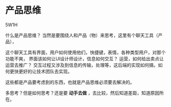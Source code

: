 * 产品思维
  5W1H

  什么是产品思维？
  当然是要围绕人和产品（物）来思考，这里有个聊天工具（产品），

  这个聊天工具有界面，用户如何使用他们，快捷键，表情，各种类型用户，对那个功能不爽，
  界面该如何让UI设计师设计，信息如何交互？
  运营，如何给出卖点让运营去推广？
  交互过程又涉及到信息的传输，处理等，这后端的实现如何搞，如何更快更好的让技术团队去实现。

  这些都是产品要考虑到的东西，也就是产品思维必须要去解决的。

  多思考？但是如何思考？还是要 *动手去做* ，去比较，然后知道差距，知道原因所在。
